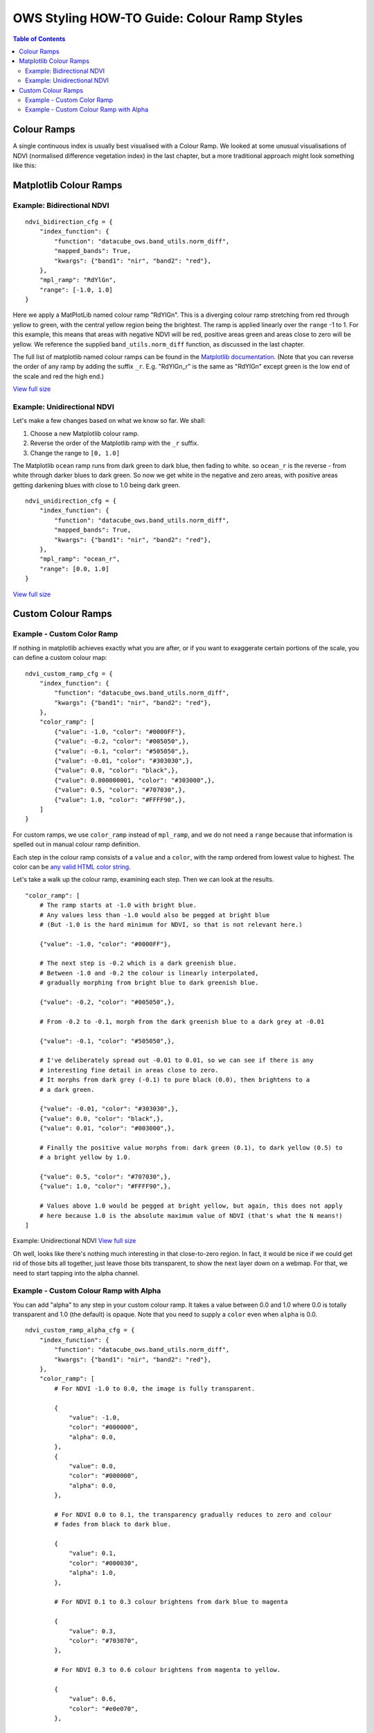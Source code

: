 ============================================
OWS Styling HOW-TO Guide: Colour Ramp Styles
============================================

.. contents:: Table of Contents

Colour Ramps
------------

A single continuous index is usually best visualised with a Colour Ramp.  We looked at
some unusual visualisations of NDVI (normalised
difference vegetation index) in the last chapter, but a more traditional approach
might look something like this:

Matplotlib Colour Ramps
-----------------------

Example: Bidirectional NDVI
+++++++++++++++++++++++++++

::

    ndvi_bidirection_cfg = {
        "index_function": {
            "function": "datacube_ows.band_utils.norm_diff",
            "mapped_bands": True,
            "kwargs": {"band1": "nir", "band2": "red"},
        },
        "mpl_ramp": "RdYlGn",
        "range": [-1.0, 1.0]
    }

Here we apply a MatPlotLib named colour ramp "RdYlGn".  This is a diverging colour ramp
stretching from red through yellow to green, with the central yellow region being the brightest.
The ramp is applied linearly over the ``range`` -1 to 1.
For this example, this means that areas with negative NDVI will be red, positive areas green and areas close
to zero will be yellow.
We reference the supplied ``band_utils.norm_diff`` function, as discussed in the last chapter.

The full list of matplotlib named colour ramps can be found in the
`Matplotlib documentation <https://matplotlib.org/2.0.2/examples/color/colormaps_reference.html>`_.
(Note that you can reverse the order of any ramp by adding the suffix ``_r``. E.g. "RdYlGn_r" is the
same as "RdYlGn" except green is the low end of the scale and red the high end.)

.. image:: https://user-images.githubusercontent.com/4548530/112426051-591d6000-8d8b-11eb-9673-c3efd4463353.png
    :width: 600

`View full size
<https://user-images.githubusercontent.com/4548530/112426051-591d6000-8d8b-11eb-9673-c3efd4463353.png>`_

Example: Unidirectional NDVI
++++++++++++++++++++++++++++

Let's make a few changes based on what we know so far. We shall:

1. Choose a new Matplotlib colour ramp.
2. Reverse the order of the Matplotlib ramp with the ``_r`` suffix.
3. Change the range to ``[0, 1.0]``

The Matplotlib ``ocean`` ramp runs from dark green to dark blue, then fading to white.
so ``ocean_r`` is the reverse - from white through darker blues to dark green.
So now we get white in the negative and zero areas, with positive areas
getting darkening blues with close to 1.0 being dark green.

::

    ndvi_unidirection_cfg = {
        "index_function": {
            "function": "datacube_ows.band_utils.norm_diff",
            "mapped_bands": True,
            "kwargs": {"band1": "nir", "band2": "red"},
        },
        "mpl_ramp": "ocean_r",
        "range": [0.0, 1.0]
    }

.. image:: https://user-images.githubusercontent.com/4548530/112567708-6e4ec900-8e35-11eb-8c75-a6a1f35ef665.png
    :width: 600

`View full size
<https://user-images.githubusercontent.com/4548530/112567708-6e4ec900-8e35-11eb-8c75-a6a1f35ef665.png>`_

Custom Colour Ramps
-------------------

Example - Custom Color Ramp
+++++++++++++++++++++++++++

If nothing in matplotlib achieves exactly what you are after, or if you want to exaggerate certain portions of
the scale, you can define a custom colour map:

::

    ndvi_custom_ramp_cfg = {
        "index_function": {
            "function": "datacube_ows.band_utils.norm_diff",
            "kwargs": {"band1": "nir", "band2": "red"},
        },
        "color_ramp": [
            {"value": -1.0, "color": "#0000FF"},
            {"value": -0.2, "color": "#005050",},
            {"value": -0.1, "color": "#505050",},
            {"value": -0.01, "color": "#303030",},
            {"value": 0.0, "color": "black",},
            {"value": 0.000000001, "color": "#303000",},
            {"value": 0.5, "color": "#707030",},
            {"value": 1.0, "color": "#FFFF90",},
        ]
    }

For custom ramps, we use ``color_ramp`` instead of ``mpl_ramp``, and we do not need a ``range``
because that information is spelled out in manual colour ramp definition.

Each step in the colour ramp consists of a ``value`` and a ``color``, with
the ramp ordered from lowest value to highest.  The color can be
`any valid HTML color string <https://htmlcolorcodes.com/>`_.

Let's take a walk up the colour ramp, examining each step. Then we can look
at the results.

::

        "color_ramp": [
            # The ramp starts at -1.0 with bright blue.
            # Any values less than -1.0 would also be pegged at bright blue
            # (But -1.0 is the hard minimum for NDVI, so that is not relevant here.)

            {"value": -1.0, "color": "#0000FF"},

            # The next step is -0.2 which is a dark greenish blue.
            # Between -1.0 and -0.2 the colour is linearly interpolated,
            # gradually morphing from bright blue to dark greenish blue.

            {"value": -0.2, "color": "#005050",},

            # From -0.2 to -0.1, morph from the dark greenish blue to a dark grey at -0.01

            {"value": -0.1, "color": "#505050",},

            # I've deliberately spread out -0.01 to 0.01, so we can see if there is any
            # interesting fine detail in areas close to zero.
            # It morphs from dark grey (-0.1) to pure black (0.0), then brightens to a
            # a dark green.

            {"value": -0.01, "color": "#303030",},
            {"value": 0.0, "color": "black",},
            {"value": 0.01, "color": "#003000",},

            # Finally the positive value morphs from: dark green (0.1), to dark yellow (0.5) to
            # a bright yellow by 1.0.

            {"value": 0.5, "color": "#707030",},
            {"value": 1.0, "color": "#FFFF90",},

            # Values above 1.0 would be pegged at bright yellow, but again, this does not apply
            # here because 1.0 is the absolute maximum value of NDVI (that's what the N means!)
        ]


.. image:: https://user-images.githubusercontent.com/4548530/112597065-bf27e700-8e60-11eb-9f61-2e7a16e75e48.png
    :width: 600

Example: Unidirectional NDVI
`View full size
<https://user-images.githubusercontent.com/4548530/112597065-bf27e700-8e60-11eb-9f61-2e7a16e75e48.png>`_

Oh well, looks like there's nothing much interesting in that close-to-zero region.  In fact, it would be
nice if we could get rid of those bits all together, just leave those bits transparent, to show the next
layer down on a webmap.  For that, we need to start tapping into the alpha channel.

Example - Custom Colour Ramp with Alpha
+++++++++++++++++++++++++++++++++++++++

You can add "alpha" to any step in your custom colour ramp.  It takes a value between 0.0 and 1.0
where 0.0 is totally transparent and 1.0 (the default) is opaque.  Note that you need to supply a
``color`` even when ``alpha`` is 0.0.

::

    ndvi_custom_ramp_alpha_cfg = {
        "index_function": {
            "function": "datacube_ows.band_utils.norm_diff",
            "kwargs": {"band1": "nir", "band2": "red"},
        },
        "color_ramp": [
            # For NDVI -1.0 to 0.0, the image is fully transparent.

            {
                "value": -1.0,
                "color": "#000000",
                "alpha": 0.0,
            },
            {
                "value": 0.0,
                "color": "#000000",
                "alpha": 0.0,
            },

            # For NDVI 0.0 to 0.1, the transparency gradually reduces to zero and colour
            # fades from black to dark blue.

            {
                "value": 0.1,
                "color": "#000030",
                "alpha": 1.0,
            },

            # For NDVI 0.1 to 0.3 colour brightens from dark blue to magenta

            {
                "value": 0.3,
                "color": "#703070",
            },

            # For NDVI 0.3 to 0.6 colour brightens from magenta to yellow.

            {
                "value": 0.6,
                "color": "#e0e070",
            },

            # For NDVI 0.6 to 1.0 colour brightens from yellow to bright green.

            {
                "value": 1.0,
                "color": "#90FF90",
            }
        ]
    }

.. image:: https://user-images.githubusercontent.com/4548530/112597171-e1ba0000-8e60-11eb-8dbc-7b983cb71af3.png
    :width: 600

`View full size
<https://user-images.githubusercontent.com/4548530/112597171-e1ba0000-8e60-11eb-8dbc-7b983cb71af3.png>`_

`Next up
<https://datacube-ows.readthedocs.io/en/latest/style_howto_color_map.html>`_
we will look at colour-map styles, which are useful for visualising discrete measurement bands.
